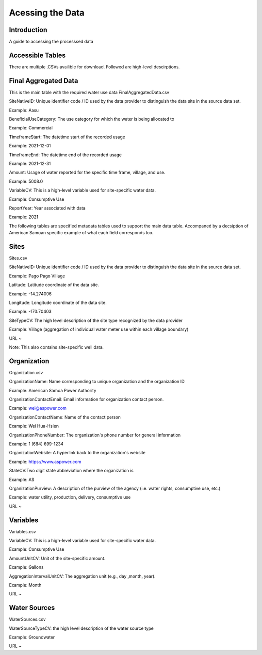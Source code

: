 Acessing the Data
====================

Introduction
------------
A guide to accessing the processsed data 

Accessible Tables
-----------------
There are multiple .CSVs availible for download. Followed are high-level descirptions.


Final Aggregated Data
----------------------
This is the main table with the required water use data
FinalAggregatedData.csv

SiteNativeID: Unique identifier code / ID used by the data provider to distinguish the data site in the source data set.

Example: Aasu		


BeneficialUseCategory: The use category for which the water is being allocated to

Example: Commercial

			
TimeframeStart: The datetime start of the recorded usage

Example: 2021-12-01


TimeframeEnd: The datetime end of the recorded usage

Example: 2021-12-31


Amount: Usage of water reported for the specific time frame, village, and use.

Example: 5008.0


VariableCV: This is a high-level variable used for site-specific water data.

Example: Consumptive Use


ReportYear: Year associated with data
	
Example: 2021



The following tables are specified metadata tables used to support the main data table. 
Accompaned by a decsiption of American Samoan specific example of what each field corresponds too.

Sites
-------------
Sites.csv

SiteNativeID: Unique identifier code / ID used by the data provider to distinguish the data site in the source data set.

Example: Pago Pago Village


Latitude: Latitude coordinate of the data site.

Example: -14.274006


Longitude: Longitude coordinate of the data site.

Example: -170.70403


SiteTypeCV: The high level description of the site type recognized by the data provider 

Example: Village (aggregation of individual water meter use within each village boundary) 


URL ~ 

Note: This also contains site-specific well data.

Organization
------------
Organization.csv

OrganizationName: Name corresponding to unique organization and the organization ID

Example: American Samoa Power Authority



OrganizationContactEmail: Email information for organization contact person.

Example: wei@aspower.com


OrganizationContactName: Name of the contact person

Example: Wei Hua-Hsien


OrganizationPhoneNumber: The organization's phone number for general information

Example: 1 (684) 699-1234


OrganizationWebsite: A hyperlink back to the organization's website

Example: https://www.aspower.com

StateCV:Two digit state abbreviation where the organization is

Example: AS


OrganizationPurview: A description of the purview of the agency (i.e. water rights, consumptive use, etc.)

Example: water utility, production, delivery, consumptive use 


URL ~

Variables
----------
Variables.csv

VariableCV: This is a high-level variable used for site-specific water data.

Example: Consumptive Use


AmountUnitCV: Unit of the site-specific  amount.

Example: Gallons


AggregationIntervalUnitCV: The aggregation unit (e.g., day ,month, year).

Example: Month



URL ~


Water Sources
--------------
WaterSources.csv


WaterSourceTypeCV: the high level description of the water source type 

Example: Groundwater

URL ~



